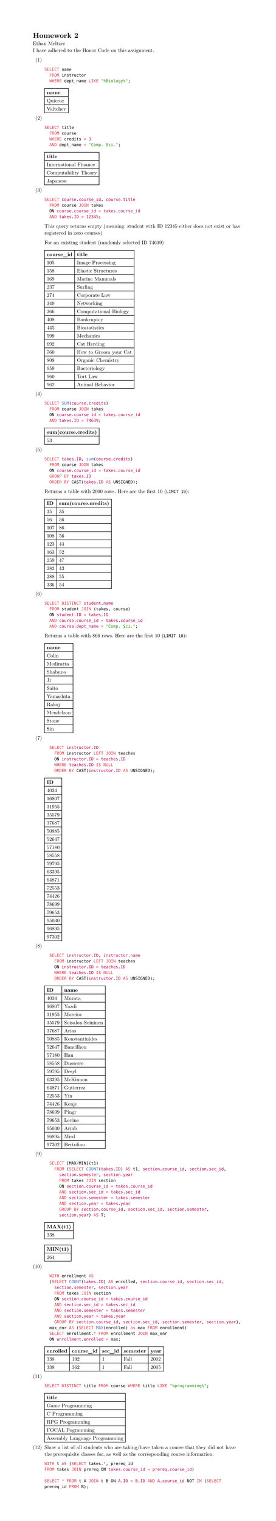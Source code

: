 #set page(height: auto)
#set text(font: "New Computer Modern")
#set enum(numbering: "(1)")

= Homework 2
Ethan Meltzer\
I have adhered to the Honor Code on this assignment.

+ \
  ```sql
  SELECT name 
  	FROM instructor 
  	WHERE dept_name LIKE "%Biology%";
  ```
  #table(
  	columns: 1,
  	[*name*],
  	[Quieroz],
    [Valtchev],
  )
+ \
  ```sql
  SELECT title 
  	FROM course 
  	WHERE credits = 3 
  	AND dept_name = "Comp. Sci.";
  ```
  #table(
    columns: 1,
    [*title*],
    [International Finance],
    [Computability Theory],
    [Japanese],
  )
+ \
  ```sql
  SELECT course.course_id, course.title 
  	FROM course JOIN takes 
  	ON course.course_id = takes.course_id 
  	AND takes.ID = 12345;
  ```
  This query returns empty (meaning: student with ID 12345 either does not exist or
  has registered in zero courses)
  
  For an existing student (randomly selected ID 74639)
  #table(columns: 2,
    [*course_id*], [*title*],
    [105], [Image Processing],
    [158], [Elastic Structures],
    [169], [Marine Mammals],
    [237], [Surfing],
    [274], [Corporate Law],
    [349], [Networking],
    [366], [Computational Biology],
    [408], [Bankruptcy],
    [445], [Biostatistics],
    [599], [Mechanics],
    [692], [Cat Herding],
    [760], [How to Groom your Cat],
    [808], [Organic Chemistry],
    [959], [Bacteriology],
    [960], [Tort Law],
    [962], [Animal Behavior],
    )
+ \
  ```sql
  SELECT SUM(course.credits) 
    FROM course JOIN takes 
    ON course.course_id = takes.course_id 
    AND takes.ID = 74639;
  ```
  #table(columns: 1,
	[*sum(course.credits)*],
	[53],
  )
+ \
  ```sql
	SELECT takes.ID, sum(course.credits) 
	  FROM course JOIN takes 
	  ON course.course_id = takes.course_id 
	  GROUP BY takes.ID 
	  ORDER BY CAST(takes.ID AS UNSIGNED);
  ```
  Returns a table with 2000 rows. Here are the first 10 (`LIMIT 10`):
  #table(
  columns: 2,
  [*ID*], [*sum(course.credits)*],
  [35], [35],
  [56], [56],
  [107], [86],
  [108], [56],
  [123], [44],
  [163], [52],
  [259], [47],
  [282], [43],
  [288], [55],
  [336], [54]
  )
+ \
  ```sql
	SELECT DISTINCT student.name 
	  FROM student JOIN (takes, course)
	  ON student.ID = takes.ID 
	  AND course.course_id = takes.course_id 
	  AND course.dept_name = "Comp. Sci.";
  ```
  Returns a table with 866 rows. Here are the first 10 (`LIMIT 10`):
  #table(columns: 1,
    [*name*],
    [Colin],
    [Mediratta],
    [Shabuno],
    [Jr],
	[Saito],
	[Yamashita],
	[Rakoj],
	[Mendelzon],
	[Stone],
	[Sin],
  )
+ \
  ```sql
    SELECT instructor.ID 
      FROM instructor LEFT JOIN teaches
      ON instructor.ID = teaches.ID
      WHERE teaches.ID IS NULL
      ORDER BY CAST(instructor.ID AS UNSIGNED);
  ```
  #table(columns: 1,
	[*ID*],
	[4034],
	[16807],
	[31955],
	[35579],
	[37687],
	[50885],
	[52647],
	[57180],
    [58558],
    [59795],
    [63395],
    [64871],
    [72553],
    [74426],
	[78699],
	[79653],
	[95030],
	[96895],
	[97302],
  )
+ \
  ```sql
    SELECT instructor.ID, instructor.name 
      FROM instructor LEFT JOIN teaches
      ON instructor.ID = teaches.ID
      WHERE teaches.ID IS NULL
      ORDER BY CAST(instructor.ID AS UNSIGNED);
  ```
  #table(columns: 2,
	[*ID*], [*name*],
	[4034], [Murata],
	[16807], [Yazdi],
	[31955], [Moreira],
	[35579], [Soisalon-Soininen],
	[37687], [Arias],
	[50885], [Konstantinides],
	[52647], [Bancilhon],
	[57180], [Hau],
    [58558], [Dusserre],
    [59795], [Desyl],
    [63395], [McKinnon],
    [64871], [Gutierrez],
    [72553], [Yin],
    [74426], [Kenje],
	[78699], [Pingr],
	[79653], [Levine],
	[95030], [Arinb],
	[96895], [Mird],
	[97302], [Bertolino],
  )
+ \
  ```sql
    SELECT [MAX/MIN](t1) 
      FROM (SELECT COUNT(takes.ID) AS t1, section.course_id, section.sec_id, 
        section.semester, section.year 
        FROM takes JOIN section
        ON section.course_id = takes.course_id
        AND section.sec_id = takes.sec_id
        AND section.semester = takes.semester
        AND section.year = takes.year
        GROUP BY section.course_id, section.sec_id, section.semester, 
        section.year) AS T;
  ```
  #table(columns: 1,
  [*MAX(t1)*],
  [338])
  #table(columns: 1,
  [*MIN(t1)*],
  [264])
+ \
  ```sql
    WITH enrollment AS 
    (SELECT COUNT(takes.ID) AS enrolled, section.course_id, section.sec_id, 
      section.semester, section.year 
      FROM takes JOIN section
      ON section.course_id = takes.course_id
      AND section.sec_id = takes.sec_id
      AND section.semester = takes.semester
      AND section.year = takes.year
      GROUP BY section.course_id, section.sec_id, section.semester, section.year),
    max_enr AS (SELECT MAX(enrolled) as max FROM enrollment)
    SELECT enrollment.* FROM enrollment JOIN max_enr 
    ON enrollment.enrolled = max;
  ```
  #table(columns: 5,
    [*enrolled*], [*course_id*], [*sec_id*], [*semester*], [*year*],
    [338], [192], [1], [Fall], [2002],
	[338], [362], [1], [Fall], [2005]
  )
+ \
  ```sql
	SELECT DISTINCT title FROM course WHERE title LIKE "%programming%";
  ```
  #table(columns: 1,
    [*title*],
    [Game Programming],
    [C Programming],
    [RPG Programming],
    [FOCAL Pogramming],
    [Assembly Language Programming],
  )
+ Show a list of all students who are taking/have taken a course that they did
  not have the prerequisite classes for, as well as the corresponding course
  information.
  // TODO: Still very much broken
  ```sql
	WITH t AS (SELECT takes.*, prereq_id
	FROM takes JOIN prereq ON takes.course_id = prereq.course_id)

	SELECT * FROM t A JOIN t B ON A.ID = B.ID AND A.course_id NOT IN (SELECT prereq_id FROM B);
  ```
